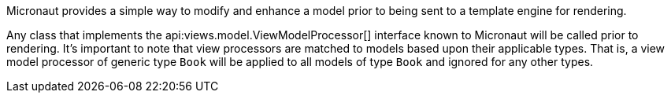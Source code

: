 Micronaut provides a simple way to modify and enhance a model prior to being sent to a template engine for rendering.

Any class that implements the api:views.model.ViewModelProcessor[] interface known to Micronaut will be called prior to rendering. It's important to note that view processors are matched to models based upon their applicable types. That is, a view model processor of generic type `Book` will be applied to all models of type `Book` and ignored for any other types.